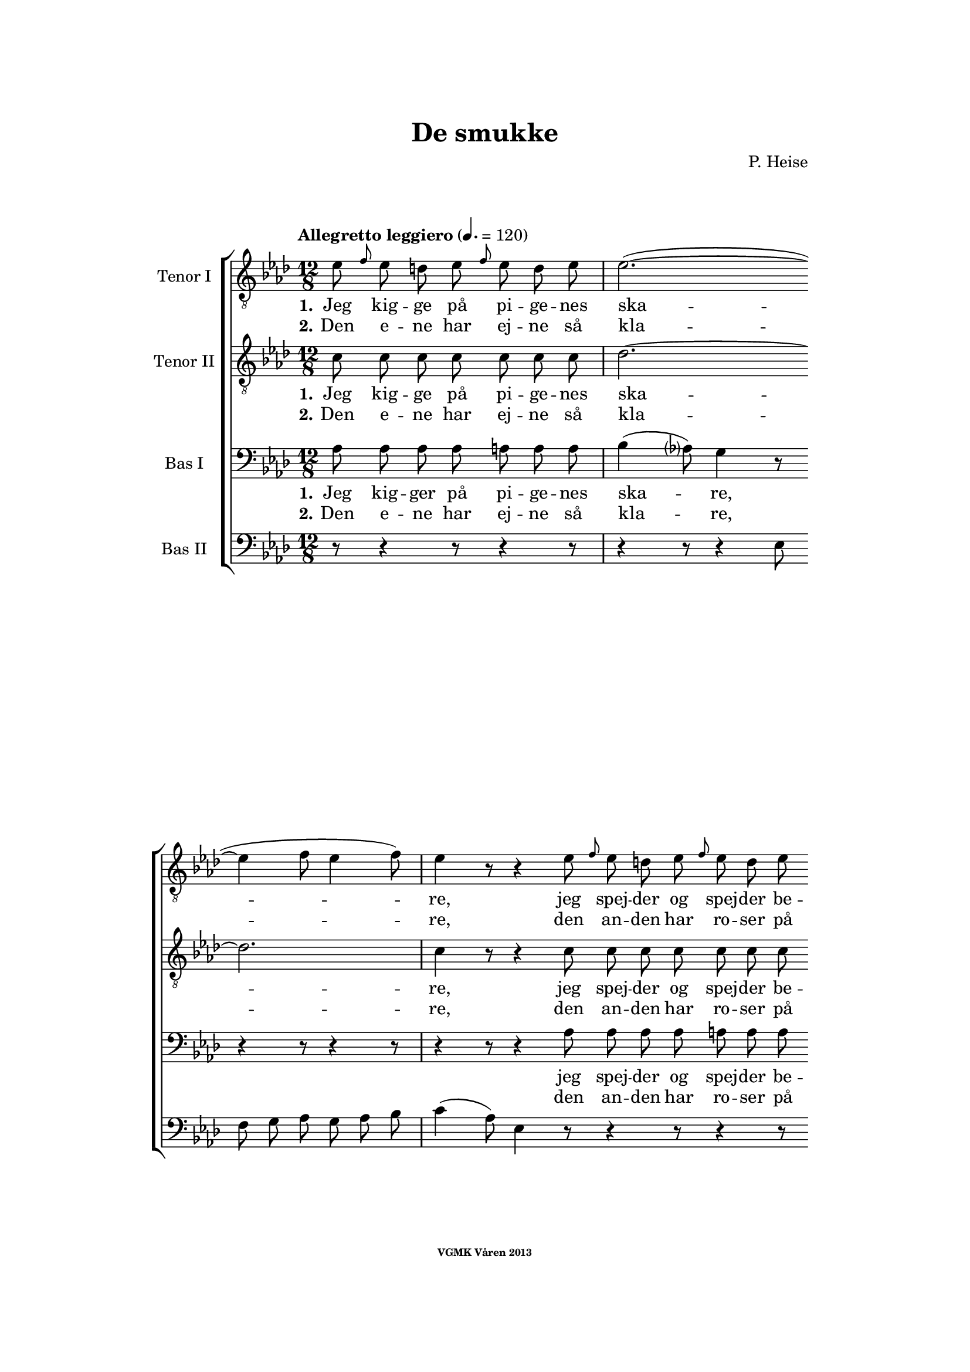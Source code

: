 \version "2.12.2"

#(set-global-staff-size 18)

%\pointAndClickOff

\header {
%  dedication = "Dedikering"
   title = "De smukke"
%  subtitle = ""
%  poet = "1 Vanster"
%  meter = "2 Vanster"
   composer = "P. Heise"
%  arranger = "Hoger 2"
   tagline = "Efter J. L. Runeberg"
   copyright = \markup { \fontsize #-4 \bold "VGMK Våren 2013" }
}

\paper {
%  page-count = 1
%  left-margin = 45
   line-width = 140
   top-margin = 25
   bottom-margin = 25
%  systems-per-page = 4
%  ragged-last-bottom = ##f
%  annotate-spacing = ##t
%  foot-separation = 7
}

mybreak = {
\bar "" \break
}

settings = \relative c {
   \tempo "Allegretto leggiero" 4.=120
   \key as \major
   \time 12/8
   \autoBeamOff
   #(set-accidental-style 'modern-cautionary)
   \override TextSpanner #'(bound-details left text) = "rit."
   \partial 8*7
}

%\slashedgrace Only available in lilypond 2.15+
sg = #(define-music-function (parser location note ) (ly:music?)
  #{
      \once \override Stem #'stroke-style = #"grace"
      \grace $note
  #})

tenorOne = \relative es' {
   \settings
%210
   es8 \sg f es d es \sg f es d es | es2.~(
   \mybreak
   es4 f8 es4 f8) | es4 r8 r4 es8 \sg f es d es \sg f es d es |
   \mybreak

%211
   es2.~( es4. des4.) | c4 r8 r4 c8
   \mybreak
   \sg des c b c \sg des c b c | d4. c2. r4 r8 |
   \mybreak

%212
   r4 r8 r4 r8 r4 r8 es4. ^\f | es4( as8) g4 f8 es4( ^\> d8) es4 f8 \! |
   \mybreak
   f4. es r4 r8 d4. ^\mf | f4 es8 bes4 c8 es4 des8 as4 bes8|
   \mybreak

%213
   des4( c8) des4 ^\< c8 c4( bes8) f'4 es8 | es4.( \f as-> g) f | es( as-> g) f|
   \mybreak
   es4 ^\< f8 ges2. \! a,8 gis a | bes4.( g'2. f4.) | es r4 r8 r4 r8 r4 bes8^\p|
   \mybreak

%214
   bes4. des2. g,4. | es'4( f8) es4 f8 es4( f8) es4 f8 |
   \mybreak
   bes,4. des2. g,4. | es'4( f8) es4 ^\< f8 es4( f8) es4 f8 |
   \mybreak

%215
   ges2.~ ges4. f | f1. |
   \mybreak
   f2. \> es | es~
   \mybreak

%216
   es2. | d2.~ d4. \! \tempo "dolce" d | es( f) g as |
   \mybreak
   c,( des) d es | as,2.( ^\p ^\< c~ | c\> bes) | as1.~ \! | as8 r r r4 \fermata
   \mybreak
   \bar ":|"

%217
   es'8 ^\p \sg f es d es \sg f es d es | es2.~( es4 f8 es4 f8) |
   \mybreak
   es4 r8 r4 es8 \sg f es d es \sg f es d es | es2.~(
   \mybreak
   es4. des4.) | c4 r8 r4 c8
   \sg des c b c \sg des c b c | d4. c2. r4 r8 |
   \mybreak

%218
   r4 r8 r4 r8 r4 r8 es4. ^\f | es4( as8) g4 f8 es4( ^\> d8) es4 f8 \! |
   \mybreak
   f4. es r4 r8 d4. ^\p | f4. es r4 d8 d es f | f4. es
   r4 r8 r4 r8 | r4 r8 r4 r8 r4 r8 es4.\p |
%219
   es4.(^\< f) g as \! |
   as ^\> g4 f8 f4. es4 es8 |
   es4.(^\< f) g as \! |
%220
   as4 ^\> g8 bes as f f4. es \! |
   es2.( \< f4. g | as c, des es | f2.) ^\> fes
   es~(^\p es4. f4 es8) | es r r r4 r8 r4 r8 r4 r8 |
%221
   r4 r8 r4 r8 r4 r8 es4. |
   es4.( ^\< f) g \! as |
   as ^\> g4 f8 f4. es |
%222
   es4.( ^\< f) g \! as |
   as4 g8 ^\> bes as f f4. \! es |
   es( ^\< as2. g4. |
%223
   ges2. f4.) fes \> |
   es2.~( \p es4. f4 es8) |
   es r r r4 r8 r4 r8 r4 r8 |
%224
   es \f \> es es es es es es es \! r r4 r8 |
   es \> es es es es es es es \! r r4 r8 |
   r4 r8 r4 r8 r4 r8 es^\< es es  | ges2. \ff f8 r r r4 r8|
%225
   f2. es2. \> | es1. |
   d2.~ d4. d\f | es8 f g as es c as bes c des d f |
   es es r r4 r8 g g r r4 r8 | as1.(\p\< | as\f\> )\( |as,\) \pp\fermata |

}

tenorTwo = \relative c' {
   \settings
%210
   c8 c c c  c c c | des2.~
   des2. | c4 r8 r4 c8 c c c  c c c |
%211
   des2.~( des4. g,) | as4 r8 r4 as8
   as as as  as as as | as4. as2. r4 r8 |
%212
   r4 r8 r4 r8 r4 r8 es'4. _\f | c c4 c8 ces4. _\> ces4 ces8 \! |
   bes4. bes4. r4 r8 ces4. _\mf | bes4 bes8 bes4 beses8 as4 as8 as4 as8|
%213
   as4. as4 _\< as8 as4. g4 g8 | es'4.( \f d2.-> ) d4. | es4.( d2.-> ) d4. |
   es4 _\< es8 es2. \! fis,8 fis fis | g4.( bes c d) | es r4 r8 r4 r8 r4 es8_\p|
%214
   f4( es8) f4 es8 f4( es8) f4 es8 | as,4.( c) des c |
   f4( es8) f4 es8 f4( es8) f4 es8 | as,4.( c) des c |
%215
   es2. c | des1. |
   b2. b | b~
%216
   b2. | b2.~ b4. b | c1.~ |
   c2.~ c4. c4. | es1.~( _\p _\< | es2.\> des) | c1.~ \! | c8 r r r4 \fermata
   \bar ":|"

%217
   c8 c c c  c c c | des1.
   \mybreak
   c4 r8 r4 c8 c c c  c c c | des2.~(
   \mybreak
   des4. g,) | as4 r8 r4 as8 as as as  as as as |
   \pageBreak
%218
   as4. as2. r4 r8 | r4 r8 r4 r8 r4 r8 es'4. _\f | c c4 c8
   \mybreak
   ces4. _\> ces4 ces8 \! | bes4. bes4. r4 r8
      ces4. _\p | bes4. bes r4 ces8 ces ces ces | bes4. bes
   \mybreak
   r4 r8 r4 r8 | r4 r8 r4 des8 des des des des des des |
   \mybreak
%219
   c c c c c c c c c c c c | \mybreak
   des des des des des des des des des des des des | \mybreak
   c c c c c c c c c c c c | \mybreak
%220
   des des des des des des des des des des des des | \mybreak
   c4.( es2.~ es4.~ | es as, bes c | des2.) as | \mybreak
   as(\p g) | as8 r r r4 r8 r4 r8 r4 r8 | \mybreak
%221
   des des des des des des des des des des des des | \mybreak
   c c c c c c c c c c c c | \mybreak
   des des des des des des des des des des des des | \mybreak
%222
   c c c c c c c c c c c c | \mybreak
   des des des des des des des des des des des des | \mybreak
   c4.( es des2. | \mybreak
%223
   es2. des4.) as | \mybreak
   as2.( g) | \mybreak
   as8 r r es \< f g as bes c des d f | \mybreak
%224
   es \f \> es es d d des c c \! r r4 r8 | \mybreak
   es \> es es d d des c c \! r r4 r8 | \mybreak
   r4 r8 r4 r8 es[ \< f es] des[ es] des | c2. \ff des8 r r r4 r8|\mybreak
%225
   b2. b2. \> | b1. | \mybreak
   b2.~  b4. b\f | c8 c c c c c as bes c des d f | \break
   es es r r4 r8 des des r r4 r8 | c2.(\p\< es~ | es\f\> des) |c1.\pp\fermata |

}

bassOne = \relative as {
   \settings
%210
   as8 as as as a a a | bes4( as8) g4 r8
   r4 r8 r4 r8 | r4 r8 r4 as8 as as as a a a |
%211
   bes4( as8) g4 r8 r4 r8 r4 r8 | r4 r8 r4 es8
   es d es es d es | f4. es2. r4 r8 |
%212
   r4 r8 r4 r8 r4 r8 c'4.^\f | as as4 as8 as4.^\> as4 as8 \! |
   g4. g r4 r8 as4.^\mf | g4 g8 ges4 ges8 f4 f8 fes4 fes8 |
%213
   es4. es4 ^\< es8 f4. es4 es8 | es4.( ^\f f-> g) as | g( f-> g) as |
   g4 ^\< as8 a2. \! es8 es es | es4.( bes' a as) | g r4 r8 r4 r8 r4 g8 ^\p |
%214
   g2. bes4. bes | es,2. g4. as |
   g2. bes4. bes | es,2. ^\< g4. as |
%215
   bes4(\f a8) bes4 a8 bes4(a8) bes4 a8 | c4(bes8) a4 bes8 f4(g8) a4(bes8) |
   as4 g8 as4 g8 as4 g8 as4 g8 | as4 g8 as4 g8
%216
   as4 g8 as4 g8 | as4. as2. as4. | as1.~ |
   as2.~ as4. as | c2.( ^\p \< as | g1.) \> | es~ \! | es8 r8 r8 r4 \fermata
%217
   as8 ^\p as as as a a a | bes4( as8) g4 r8 r4 r8 r4 r8 |
   r4 r8 r4 as8 as as as a a a | bes4( as8) g4 r8
   r4 r8 r4 r8 | r4 r8 r4 es8 es d es es d es |
%218
   f4. es2. r4 r8 | r4 r8 r4 r8 r4 r8 c'4.^\f | as as4 as8 as4.
   as4 \> as8 \! | g4. g r4 r8 as4.^\p | g g r4 as8 as as as | g4. g
   r4 r8 r4 r8 | r4 r8 r4 bes8  bes bes bes  bes bes bes
%219
   as as as  as as as  as as as  as as as |
   bes bes bes  bes bes bes  bes bes bes  bes bes bes |
   as as as  as as as  as as as  as as as |
%220
   bes bes bes  bes bes bes  bes bes bes  bes bes bes |
   as4.( \< es' d des | c as2. ges4. | as2.)\> ces |
   bes4.( \p c des2.) | c8 r r  r4 r8  r4 r8  r4 r8 |
%221
   bes\pp bes bes  bes bes bes  bes bes bes  bes bes bes |
   as as as  as as as  as as as  as as as |
   bes bes bes  bes bes bes  bes bes bes  bes bes bes |
%222
   as as as  as as as  as as as  as as as |
   bes bes bes  bes bes bes  bes bes bes  bes bes bes |
   as4.(\< c bes2. |
%223
   as4. beses as) ces \> |
   bes( \p c4. d2.) |
   c8 r r  r4 r8  r4 r8  r4 r8 |
%224
   es,\f \> es es  f f g  as as \! r8  r4 r8 |
   es \> es es  f f g as as \! r r4 r8 |
   r4 r8  r4 r8  r4 r8  es8 \< es es | es2. \ff f8 r r r4 r8 |
%225
   as4( g8) as4 g8 as4( g8) as4 g8 | as4 g8 as4 g8 as4 g8 as4 g8 |
   as4. as2. as4. \f | as8 as as  as as as  as, bes c  des d f |
   es es r  r4 r8  es' es r  r4 r8 | es,2.(\p \< ges! | ges \f \> f) | es1.\pp \fermata |
}

bassTwo = \relative es {
   \settings
%210
   r8 r4 r8 r4 r8 | r4 r8 r4 es8
   f g as g as bes | c4( as8) es4 r8 r4 r8 r4 r8 |
%211
   r4 r8 r4 es8 des' bes g es des bes | as4( c16[ es]) as4 r8
   r4 r8 r4 r8 | r4 r8 r4 r8 r4 r8 es4( as8) |
%212
   c4. des4 c8 bes4( as8) g4 f8 | es4( c8) as4 r8 r4 r8 r4 r8 |
   r4 r8 r4 r8 r4 r8 as'4. _\mf | g4 g8 ges4 ges8 f4 f8 fes4 fes8 |
%213
   % Ska det vara marcato efter forte:t?
   es4. es4 _\< es8 d4. des4 des8 | c4.( \f b2.) b4. | c4.( b2.->) c4. |
   c4 _\< c8 c2. \! ces8 ces ces | bes1. | es4. r4 es8 _\p f4( es8) f4 es8 |
%214
   % Ska det var dess eller dessess ?
   des4.( bes) g des' | c( as) bes c |
   des( bes) g des' | c( \< as) bes c |
%215
   c2. es | des1. |
   d2.\> es | f2.~
%216
   f | f~ f4. \! f | es1.~
   es2.~ es4. es | es1.~ _\p _\< | es \> | as,~ \! | as8 r r r4 \fermata
}

firstVerseTenorOne = {
   \set stanza = "1."
   \lyricmode {
      Jeg kig -- ge på pi -- ge -- nes ska -- re,
      jeg spej -- der og spej -- der be -- stan -- dig,
      jeg spej -- der og spej -- der be -- stan -- dig;
      den skøn -- ne -- ste gad jeg nok ej -- e,
      den skøn -- ne -- ste, den skøn -- ne -- ste,
      den skøn -- ne -- ste, gad jeg nok ej -- e,
      ja den skøn -- ne -- ste, gad jeg nok ej -- e!
      Ak vid -- ste ja vid -- ste jeg blot, hvor hun fin -- des, ak
      vid -- ste jeg blot, hvor hun fin -- des, ak
      hvor hun fin -- des, __
      ak vid -- ste jeg blot, hvor hun fin -- des! __
   }
}


secondVerseTenorOne = {
   \set stanza = "2."
   \lyricmode {
      Den e -- ne har ej -- ne så kla -- re,
      den an -- den har ro -- ser på kin -- den,
      den an -- den har ro -- ser på kin -- den,
      den tre -- die de sø -- de -- ste læ -- ber,
      de sø -- de -- ste, de sø -- de -- ste,
      de sø -- de -- ste, sø -- de -- ste læ -- ber,
      ja de sø -- de -- ste, sø -- de -- ste læ -- ber,
      den fjer -- de et glø -- den -- de, glø -- den -- de hjer -- te,
      et glø -- den -- de, glø -- den -- de hjer -- te,
      glø -- den -- de hjer -- te,
      den fjer -- de et glø -- den -- de hjer -- te! __
      % TODO: fixa "den" på rätt plats!
   }
}

endingTenorOne = \lyricmode {
   Der er ej den pi -- ge, der sav -- ner et no -- get,
   der fæng -- sler min tan -- ke,
   et no -- get, der fæng -- sler min tan -- ke.
   Jeg kan ej en e -- ne -- ste vra -- ge,
   jeg kan ej en e -- ne ste vra -- ge,
   o kunn -- e jeg
   kys -- se dem al -- le, o
   kun -- ne jeg
   kys -- se, kys -- se dem al -- le,
   al -- le,
   al -- le,
   o
   kun -- ne jeg
   kys -- se dem al -- le,

   kun -- ne jeg
   kys -- se, kys -- se dem al -- le,
   al -- le, al -- le,

   kun -- ne jeg kys -- se dem al -- le,
   kun -- ne jeg kys -- se dem al -- le,
   kys -- se dem al -- le,

   ak dem al -- le,
   o kun -- ne jeg kys -- se dem al -- le,
   ja kys -- se dem al -- le, al -- le al -- le!
}


firstVerseTenorTwo = {
   \set stanza = "1."
   \lyricmode {
      Jeg kig -- ge på pi -- ge -- nes ska -- re,
      jeg spej -- der og spej -- der be -- stan -- dig,
      jeg spej -- der og spej -- der be -- stan -- dig;
      den skøn -- ne -- ste gad jeg nok ej -- e,
      den skøn -- ne -- ste, den skøn -- ne -- ste,
      den skøn -- ne -- ste, gad jeg nok ej -- e,
      ja den skøn -- ne -- ste, gad jeg nok ej -- e!
      Ak vid -- ste jeg blot, hvor hun fin -- des, ak
      vid -- ste jeg blot, hvor hun fin -- des, ak
      vid -- ste jeg, hvor hun fin -- des, __
      ak hvor __ hun fin -- des! __
   }
}


secondVerseTenorTwo = {
   \set stanza = "2."
   \lyricmode {
      Den e -- ne har ej -- ne så kla -- re,
      den an -- den har ro -- ser på kin -- den,
      den an -- den har ro -- ser på kin -- den,
      den tre -- die de sø -- de -- ste læ -- ber,
      de sø -- de -- ste, de sø -- de -- ste,
      de sø -- de -- ste, sø -- de -- ste læ -- ber,
      ja de sø -- de -- ste, sø -- de -- ste læ -- ber,
      den fjer -- de et glø -- den -- de hjer -- te,
      den fjer -- de et glø -- den -- de hjer -- te,
      den fjer -- de glø -- den -- de hjer -- te, __
      % TODO: fixa "den" på rätt plats!
      et glø1. dende hjer -- te! __
   }
}

endingTenorTwo = \lyricmode {
   % Tenor2
   Der er ej den pi -- ge, der sav -- ner et no -- get,
   der fæng -- sler min tan -- ke,
   et no -- get, der fæng -- sler min tan -- ke.
   Jeg kan ej en e -- ne -- ste vra -- ge,
   jeg kan ej en e -- ne ste vra -- ge,
   o kunn -- e jeg, kunn -- e jeg,
   kunn -- e jeg kys -- se dem,
   kunn -- e jeg kys -- se dem,
   kunn -- e jeg kys -- se dem,
   kunn -- e jeg kys -- se dem,
   kunn -- e jeg kys -- se dem,
   kunn -- e jeg kys -- se dem,
   kunn -- e jeg kys -- se dem,
   kunn -- e jeg kys -- se dem,
   al -- le, al -- le,
   kunn -- e jeg, kunn -- e jeg,
   kunn -- e jeg, kunn -- e jeg,
   kunn -- e jeg kys -- se dem,
   kunn -- e jeg kys -- se dem,
   kunn -- e jeg kys -- se dem,
   kunn -- e jeg kys -- se dem,
   kunn -- e jeg kys -- se dem,
   kunn -- e jeg kys -- se dem,
   kunn -- e jeg kys -- se dem,
   kunn -- e jeg kys -- se dem,
   al -- le, al -- le,
   kunn -- e jeg kys -- se dem,
   kunn -- e jeg,
   kunn -- e jeg kys -- se dem al -- le,
   kunn -- e jeg kys -- se dem al -- le,
   al -- le, dem al -- le, ak dem al -- le,
   o kunn -- e jeg kys -- se dem al -- le,
   ja kys -- se dem al -- le, al -- le, al -- le!
}

firstVerseBasOne = {
   \set stanza = "1."
   \lyricmode {
      Jeg kig -- ger på pi -- ge -- nes ska -- re,
      jeg spej -- der og spej -- der be -- stan -- dig,
      jeg spej -- der og spej -- der be -- stan -- dig;
      den skøn -- ne -- ste gad jeg nok ej -- e,
      den skøn -- ne -- ste, den skøn -- ne -- ste,
      den skøn -- ne -- ste, gad jeg nok ej -- e,
      ja den skøn -- ne -- ste, gad jeg nok ej -- e!
      Ak vid -- ste jeg blot, hvor hun fin -- des, ak
      vid -- ste jeg,
      vid -- ste jeg blot, hvor hun fin -- des, ak hvor hun
      fin -- des, hvor hun fin -- des, hvor hun fin -- des, hvor hun
      fin -- des, hvor hun fin -- des, ak hvor __
      hun fin -- des! __
   }
}


secondVerseBasOne = {
   \set stanza = "2."
   \lyricmode {
      Den e -- ne har ej -- ne så kla -- re,
      den an -- den har ro -- ser på kin -- den,
      den an -- den har ro -- ser på kin -- den,
      den tre -- die de sø -- de -- ste læ -- ber,
      de sø -- de -- ste, de sø -- de -- ste,
      de sø -- de -- ste, sø -- de -- ste læ -- ber,
      ja de sø -- de -- ste, sø -- de -- ste læ -- ber,
      den fjer -- de et glø -- den -- de,
      glø -- den -- de  hjer -- te, den
      fjer -- de et glø -- den -- de hjer -- te, et glø -- dende
      hjer -- te, ak et hjer -- te, ak et hjer -- te, ak et
      hjer -- te, ak et hjer -- te, et glø --
      dende hjer -- te! __
      }
}

endingBasOne = \lyricmode {
   Der er ej den pi -- ge, der sav -- ner et no -- get,
   der fæng -- sler min tan -- ke,
   et no -- get, der fæng -- sler min tan -- ke.
   Jeg kan ej en e -- ne -- ste vra -- ge,
   jeg kan ej en e -- ne ste vra -- ge,
   o kunn -- e jeg, kunn -- e jeg,
   kunn -- e jeg kys -- se dem,
   kunn -- e jeg kys -- se dem,
   kunn -- e jeg kys -- se dem,
   kunn -- e jeg kys -- se dem,
   kunn -- e jeg kys -- se dem,
   kunn -- e jeg kys -- se dem,
   kunn -- e jeg kys -- se dem,
   kunn -- e jeg kys -- se dem,
   al -- le, al -- le,
   kunn -- e jeg, kunn -- e jeg,
   kunn -- e jeg, kunn -- e jeg,
   kunn -- e jeg kys -- se dem,
   kunn -- e jeg kys -- se dem,
   kunn -- e jeg kys -- se dem,
   kunn -- e jeg kys -- se dem,
   kunn -- e jeg kys -- se dem,
   kunn -- e jeg kys -- se dem,
   kunn -- e jeg kys -- se dem,
   kunn -- e jeg kys -- se dem,
   al -- le, al -- le,

   kunn -- e jeg kys -- se dem al -- le,
   kunn -- e jeg kys -- se dem al -- le,
   kys -- se dem al -- le,

   kunn -- e jeg kys -- se dem al -- le, ja dem al -- le, ja dem
   al -- le,

   o kunn -- e jeg kys -- se dem al -- le,
   ja kys -- se dem al -- le, al -- le, al -- le!
}


%% Layout
\book{
   \score {
      \new ChoirStaff <<
         \new Staff <<
            \clef "G_8"
            \set Staff.instrumentName = "Tenor I"
            \new Voice = "tenorOne" {\tenorOne }
            \new Lyrics \lyricsto "tenorOne" { \firstVerseTenorOne
                                               \endingTenorOne}
            \new Lyrics \lyricsto "tenorOne" { \secondVerseTenorOne }
         >>
         \new Staff <<
            \clef "G_8"
            \set Staff.instrumentName = "Tenor II"
            \new Voice = "tenorTwo" {\tenorTwo }
            \new Lyrics \lyricsto "tenorTwo" { \firstVerseTenorTwo
                                               \endingTenorTwo}
            \new Lyrics \lyricsto "tenorTwo" { \secondVerseTenorTwo }
         >>

         \new Staff <<
            \clef bass
            \set Staff.instrumentName = "Bas I"
            \new Voice = "bassOne" { \bassOne }
            \new Lyrics \lyricsto "bassOne" { \firstVerseBasOne
                                               \endingBasOne}
            \new Lyrics \lyricsto "bassOne" { \secondVerseBasOne }
         >>
         \new Staff <<
            \clef bass
            \set Staff.instrumentName = "Bas II"
            \new Voice = "bassTwo" { \bassTwo }
         >>
      >>
      \layout{}
   }
}


#(define output-count -10) % Removes numbering
#(define output-suffix "alla")
\book{
   \score {
      \new ChoirStaff <<
         \new Staff <<
            \set Staff.instrumentName = "TenorOne"
            \new Voice = "tenorOne" { \unfoldRepeats \tenorOne }
         >>
         \new Staff <<
            \set Staff.instrumentName = "TenorTwo"
            \new Voice = "tenorTwo" { \unfoldRepeats \tenorTwo }
         >>

         \new Staff <<
            \set Staff.instrumentName = "BasOne"
            \new Voice = "bassOne" { \unfoldRepeats \bassOne }
         >>
         \new Staff <<
            \set Staff.instrumentName = "BasTwo"
            \new Voice = "bassTwo" { \unfoldRepeats \bassTwo }
         >>
      >>
      \midi{}
   }
}


#(define output-suffix "tenor1")
\book { \score { { \unfoldRepeats \tenorOne } \midi {\context{\Score \remove "Dynamic_performer"}} } }
#(define output-suffix "tenor2")
\book { \score { { \unfoldRepeats \tenorTwo } \midi {\context{\Score \remove "Dynamic_performer"}} } }
#(define output-suffix "bas1")
\book { \score { { \unfoldRepeats \bassOne } \midi {\context{\Score \remove "Dynamic_performer"}} } }
#(define output-suffix "bas2")
\book { \score { { \unfoldRepeats \bassTwo } \midi {\context{\Score \remove "Dynamic_performer"}} } }
